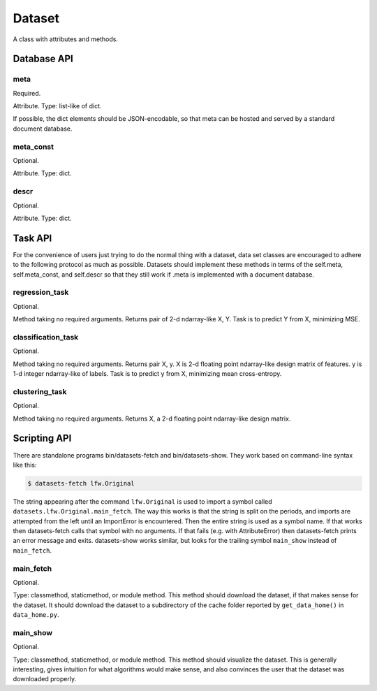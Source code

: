 
=======
Dataset
=======

A class with attributes and methods.

Database API
============

meta
----

Required.

Attribute.
Type: list-like of dict.

If possible, the dict elements should be JSON-encodable, so that meta can be
hosted and served by a standard document database.


meta_const
----------

Optional.

Attribute.
Type: dict.


descr
-----

Optional.

Attribute.
Type: dict.


Task API
========

For the convenience of users just trying to do the normal thing with a dataset,
data set classes are encouraged to adhere to the following protocol as much as
possible.  Datasets should implement these methods in terms of the self.meta,
self.meta_const, and self.descr so that they still work if .meta is implemented
with a document database.


regression_task
---------------

Optional.

Method taking no required arguments.
Returns pair of 2-d ndarray-like X, Y.
Task is to predict Y from X, minimizing MSE.


classification_task
-------------------

Optional.

Method taking no required arguments.
Returns pair X, y.
X is 2-d floating point ndarray-like design matrix of features.
y is 1-d integer ndarray-like of labels.
Task is to predict y from X, minimizing mean cross-entropy.


clustering_task
---------------

Optional.

Method taking no required arguments.
Returns X, a 2-d floating point ndarray-like design matrix.


Scripting API
=============

There are standalone programs bin/datasets-fetch and bin/datasets-show.
They work based on command-line syntax like this:

.. code-block:: bash

    $ datasets-fetch lfw.Original

The string appearing after the command ``lfw.Original`` is used to import a
symbol called ``datasets.lfw.Original.main_fetch``.  The way this works is that
the string is split on the periods, and imports are attempted from the left
until an ImportError is encountered.  Then the entire string is used as a symbol
name. If that works then datasets-fetch calls that symbol with no arguments.
If that fails (e.g. with AttributeError) then datasets-fetch prints an error
message and exits.  datasets-show works similar, but looks for the trailing symbol
``main_show`` instead of ``main_fetch``.

main_fetch
----------

Optional.

Type: classmethod, staticmethod, or module method.
This method should download the dataset, if that makes sense for the dataset.
It should download the dataset to a subdirectory of the cache folder reported by
``get_data_home()`` in ``data_home.py``.

main_show
---------

Optional.

Type: classmethod, staticmethod, or module method.
This method should visualize the dataset.  This is generally interesting, gives
intuition for what algorithms would make sense, and also convinces the user that
the dataset was downloaded properly.
